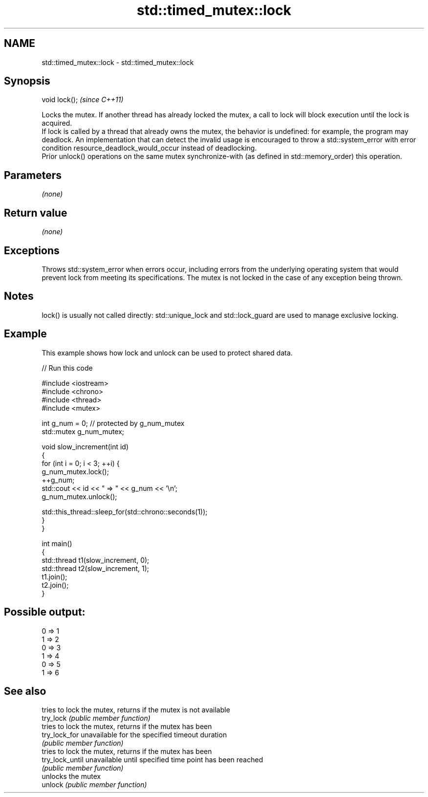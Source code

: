 .TH std::timed_mutex::lock 3 "2020.03.24" "http://cppreference.com" "C++ Standard Libary"
.SH NAME
std::timed_mutex::lock \- std::timed_mutex::lock

.SH Synopsis

  void lock();  \fI(since C++11)\fP

  Locks the mutex. If another thread has already locked the mutex, a call to lock will block execution until the lock is acquired.
  If lock is called by a thread that already owns the mutex, the behavior is undefined: for example, the program may deadlock. An implementation that can detect the invalid usage is encouraged to throw a std::system_error with error condition resource_deadlock_would_occur instead of deadlocking.
  Prior unlock() operations on the same mutex synchronize-with (as defined in std::memory_order) this operation.

.SH Parameters

  \fI(none)\fP

.SH Return value

  \fI(none)\fP

.SH Exceptions

  Throws std::system_error when errors occur, including errors from the underlying operating system that would prevent lock from meeting its specifications. The mutex is not locked in the case of any exception being thrown.

.SH Notes

  lock() is usually not called directly: std::unique_lock and std::lock_guard are used to manage exclusive locking.


.SH Example

  This example shows how lock and unlock can be used to protect shared data.
  
// Run this code

    #include <iostream>
    #include <chrono>
    #include <thread>
    #include <mutex>

    int g_num = 0;  // protected by g_num_mutex
    std::mutex g_num_mutex;

    void slow_increment(int id)
    {
        for (int i = 0; i < 3; ++i) {
            g_num_mutex.lock();
            ++g_num;
            std::cout << id << " => " << g_num << '\\n';
            g_num_mutex.unlock();

            std::this_thread::sleep_for(std::chrono::seconds(1));
        }
    }

    int main()
    {
        std::thread t1(slow_increment, 0);
        std::thread t2(slow_increment, 1);
        t1.join();
        t2.join();
    }

.SH Possible output:

    0 => 1
    1 => 2
    0 => 3
    1 => 4
    0 => 5
    1 => 6


.SH See also


                 tries to lock the mutex, returns if the mutex is not available
  try_lock       \fI(public member function)\fP
                 tries to lock the mutex, returns if the mutex has been
  try_lock_for   unavailable for the specified timeout duration
                 \fI(public member function)\fP
                 tries to lock the mutex, returns if the mutex has been
  try_lock_until unavailable until specified time point has been reached
                 \fI(public member function)\fP
                 unlocks the mutex
  unlock         \fI(public member function)\fP




